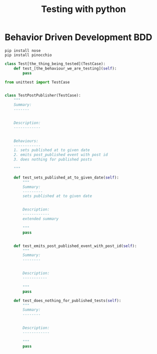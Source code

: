 #+TITLE: Testing with python
* Behavior Driven Development BDD
#+begin_src shell
pip install nose
pip install pinocchio
#+end_src

#+begin_src python
  class Test[the_thing_being_tested](TestCase):
      def test_[the_behaviour_we_are_testing](self):
          pass
#+end_src

#+begin_src python
  from unittest import TestCase


  class TestPostPublisher(TestCase):
      """
      Summary:
      -------


      Description:
      ------------


      Behaviours:
      ------------
      1. sets published at to given date
      2. emits post_published event with post id
      3. does nothing for published posts

      """

      def test_sets_published_at_to_given_date(self):
          """
          Summary:
          ---------
          sets published at to given date


          Description:
          ------------
          extended summary

          """
          pass


      def test_emits_post_published_event_with_post_id(self):
          """
          Summary:
          --------


          Description:
          -----------

          """
          pass

      def test_does_nothing_for_published_tests(self):
          """
          Summary:
          --------


          Description:
          ------------

          """
          pass
#+end_src
